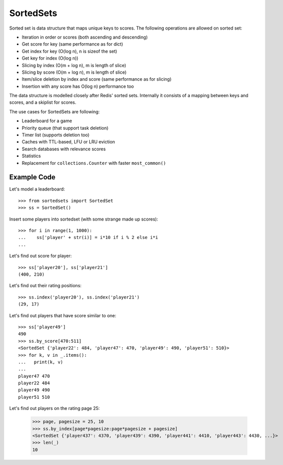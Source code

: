 ==========
SortedSets
==========


Sorted set is data structure that maps unique keys to scores. The following
operations are allowed on sorted set:

* Iteration in order or scores (both ascending and descending)
* Get score for key (same performance as for dict)
* Get index for key (O(log n), n is sizeof the set)
* Get key for index (O(log n))
* Slicing by index (O(m + log n), m is length of slice)
* Slicing by score (O(m + log n), m is length of slice)
* Item/slice deletion by index and score (same performance as for slicing)
* Insertion with any score has O(log n) performance too

The data structure is modelled closely after Redis' sorted sets. Internally it
consists of a mapping between keys and scores, and a skiplist for scores.

The use cases for SortedSets are following:

* Leaderboard for a game
* Priority queue (that support task deletion)
* Timer list (supports deletion too)
* Caches with TTL-based, LFU or LRU eviction
* Search databases with relevance scores
* Statistics
* Replacement for ``collections.Counter`` with faster ``most_common()``


Example Code
============

Let's model a leaderboard::

    >>> from sortedsets import SortedSet
    >>> ss = SortedSet()

Insert some players into sortedset (with some strange made up scores)::

    >>> for i in range(1, 1000):
    ...    ss['player' + str(i)] = i*10 if i % 2 else i*i
    ...

Let's find out score for player::

    >>> ss['player20'], ss['player21']
    (400, 210)

Let's find out their rating positions::

    >>> ss.index('player20'), ss.index('player21')
    (29, 17)

Let's find out players that have score similar to one::

    >>> ss['player49']
    490
    >>> ss.by_score[470:511]
    <SortedSet {'player22': 484, 'player47': 470, 'player49': 490, 'player51': 510}>
    >>> for k, v in _.items():
    ...   print(k, v)
    ...
    player47 470
    player22 484
    player49 490
    player51 510

Let's find out players on the rating page 25:

    >>> page, pagesize = 25, 10
    >>> ss.by_index[page*pagesize:page*pagesize + pagesize]
    <SortedSet {'player437': 4370, 'player439': 4390, 'player441': 4410, 'player443': 4430, ...}>
    >>> len(_)
    10

